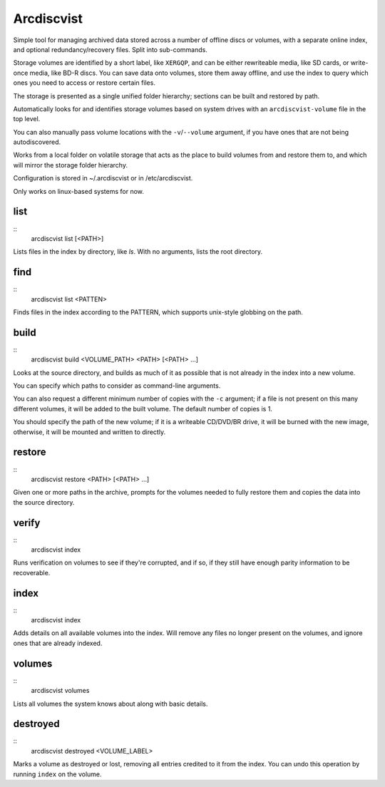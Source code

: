 Arcdiscvist
===========

Simple tool for managing archived data stored across a number of offline discs
or volumes, with a separate online index, and optional redundancy/recovery
files. Split into sub-commands.

Storage volumes are identified by a short label, like ``XERGQP``, and can be
either rewriteable media, like SD cards, or write-once media, like BD-R discs.
You can save data onto volumes, store them away offline, and use the index to
query which ones you need to access or restore certain files.

The storage is presented as a single unified folder hierarchy; sections can
be built and restored by path.

Automatically looks for and identifies storage volumes based on system drives
with an ``arcdiscvist-volume`` file in the top level.

You can also manually pass volume locations with the ``-v``/``--volume``
argument, if you have ones that are not being autodiscovered.

Works from a local folder on volatile storage that acts as the place to build
volumes from and restore them to, and which will mirror the storage folder
hierarchy.

Configuration is stored in ~/.arcdiscvist or in /etc/arcdiscvist.

Only works on linux-based systems for now.


list
----

::
    arcdiscvist list [<PATH>]

Lists files in the index by directory, like `ls`. With no arguments, lists
the root directory.


find
----

::
    arcdiscvist list <PATTEN>

Finds files in the index according to the PATTERN, which supports unix-style
globbing on the path.


build
-----

::
    arcdiscvist build <VOLUME_PATH> <PATH> [<PATH> ...]

Looks at the source directory, and builds as much of it as possible that is not
already in the index into a new volume.

You can specify which paths to consider as command-line arguments.

You can also request a different minimum number of copies with the ``-c``
argument; if a file is not present on this many different volumes, it will be
added to the built volume. The default number of copies is 1.

You should specify the path of the new volume; if it is a writeable CD/DVD/BR
drive, it will be burned with the new image, otherwise, it will be mounted
and written to directly.


restore
-------

::
    arcdiscvist restore <PATH> [<PATH> ...]

Given one or more paths in the archive, prompts for the volumes needed to
fully restore them and copies the data into the source directory.


verify
------

::
    arcdiscvist index

Runs verification on volumes to see if they're corrupted, and if so, if
they still have enough parity information to be recoverable.


index
-----

::
    arcdiscvist index

Adds details on all available volumes into the index. Will remove any files
no longer present on the volumes, and ignore ones that are already indexed.


volumes
-------

::
    arcdiscvist volumes

Lists all volumes the system knows about along with basic details.


destroyed
---------

::
    arcdiscvist destroyed <VOLUME_LABEL>

Marks a volume as destroyed or lost, removing all entries credited to it
from the index. You can undo this operation by running ``index`` on the volume.
